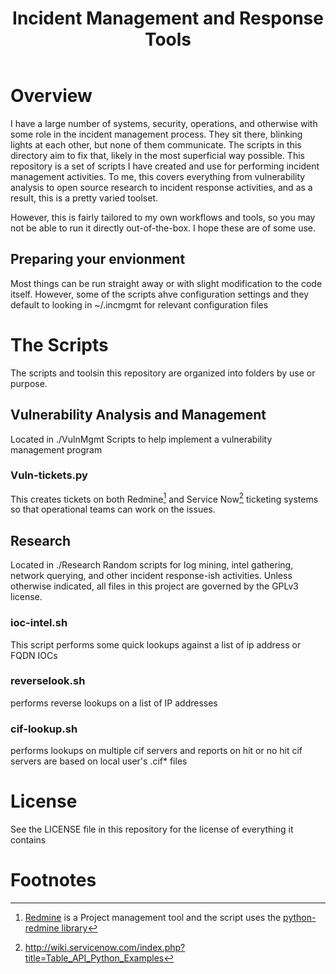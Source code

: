 #+TITLE: Incident Management and Response Tools

* Overview
  I have a large number of systems, security, operations, and otherwise with some role in the incident management process.  They sit there, blinking lights at each other, but none of them communicate.  The scripts in this directory aim to fix that, likely in the most superficial way possible.
  This repository is a set of scripts I have created and use for performing incident management activities.  To me, this covers everything from vulnerability analysis to open source research to incident response activities, and as a result, this is a pretty varied toolset.

However, this is fairly tailored to my own workflows and tools, so you
may not be able to run it directly out-of-the-box.  I hope these are
of some use.

** Preparing your envionment
   Most things can be run straight away or with slight modification to the code itself.  However, some of the scripts ahve configuration settings and they default to looking in ~/.incmgmt for relevant configuration files


* The Scripts
  The scripts and toolsin this repository are organized into folders by use or purpose.  

** Vulnerability Analysis and Management
   Located in ./VulnMgmt
   Scripts to help implement a vulnerability management program

*** Vuln-tickets.py
    This creates tickets on both Redmine[fn:1] and Service Now[fn:2] ticketing systems so that operational teams can work on the issues.

** Research
   Located in ./Research
  Random scripts for log mining, intel gathering, network querying,
  and other incident response-ish activities.  Unless otherwise
  indicated, all files in this project are governed by the GPLv3
  license.  
*** ioc-intel.sh
    This script performs some quick lookups against a list of ip
    address or FQDN IOCs
*** reverselook.sh
    performs reverse lookups on a list of IP addresses
*** cif-lookup.sh
    performs lookups on multiple cif servers and reports on hit or no
hit cif servers are based on local user's .cif* files

* License
  See the LICENSE file in this repository for the license of everything it contains

* Footnotes

[fn:1] [[https://www.redmine.org][Redmine]] is a Project management tool and the script uses the [[https://pypi.python.org/pypi/python-redmine/0.4.0][python-redmine library]]

[fn:2] http://wiki.servicenow.com/index.php?title=Table_API_Python_Examples
